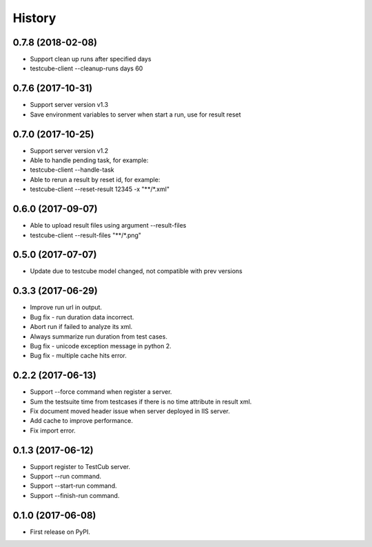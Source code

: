 =======
History
=======

0.7.8 (2018-02-08)
------------------
* Support clean up runs after specified days
* testcube-client --cleanup-runs days 60

0.7.6 (2017-10-31)
------------------
* Support server version v1.3
* Save environment variables to server when start a run, use for result reset

0.7.0 (2017-10-25)
------------------
* Support server version v1.2
* Able to handle pending task, for example:
* testcube-client --handle-task
* Able to rerun a result by reset id, for example:
* testcube-client --reset-result 12345 -x "**/*.xml"

0.6.0 (2017-09-07)
------------------
* Able to upload result files using argument --result-files
* testcube-client --result-files "**/*.png"

0.5.0 (2017-07-07)
------------------
* Update due to testcube model changed, not compatible with prev versions

0.3.3 (2017-06-29)
------------------
* Improve run url in output.
* Bug fix - run duration data incorrect.
* Abort run if failed to analyze its xml.
* Always summarize run duration from test cases.
* Bug fix - unicode exception message in python 2.
* Bug fix - multiple cache hits error.

0.2.2 (2017-06-13)
------------------
* Support --force command when register a server.
* Sum the testsuite time from testcases if there is no time attribute in result xml.
* Fix document moved header issue when server deployed in IIS server.
* Add cache to improve performance.
* Fix import error.

0.1.3 (2017-06-12)
------------------

* Support register to TestCub server.
* Support --run command.
* Support --start-run command.
* Support --finish-run command.

0.1.0 (2017-06-08)
------------------

* First release on PyPI.
